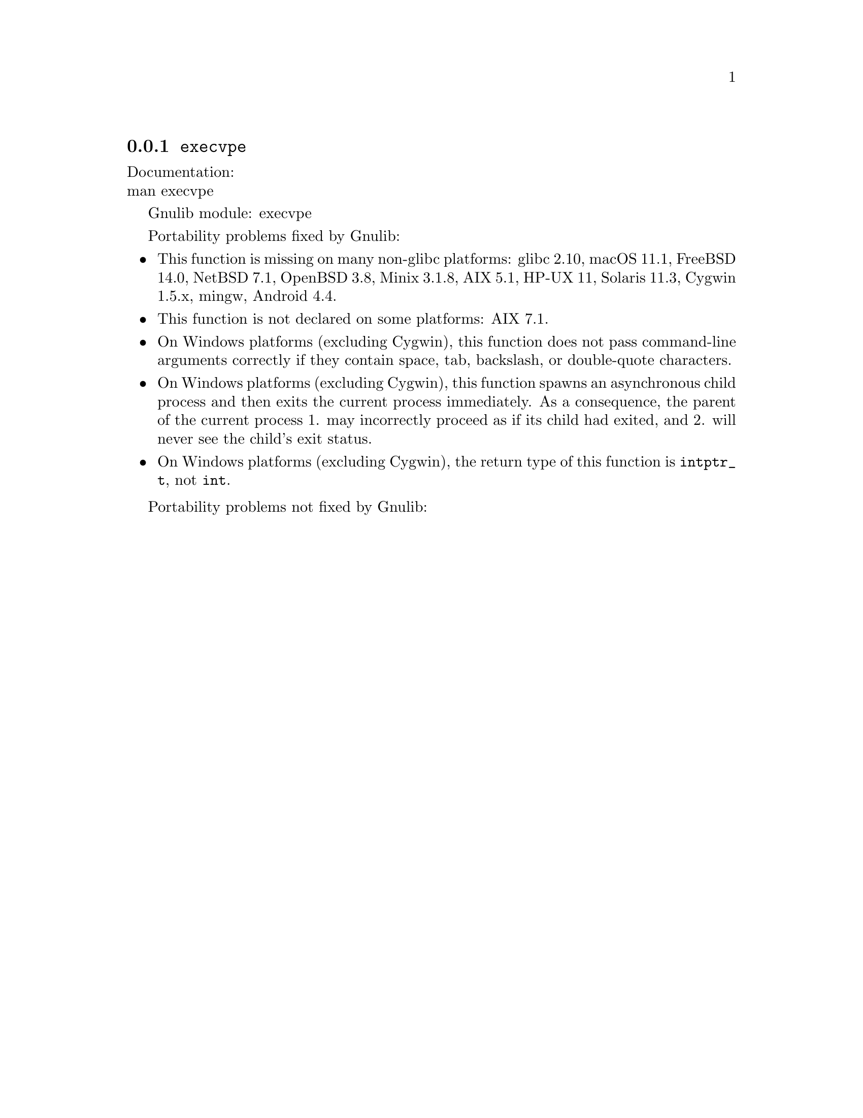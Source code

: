 @node execvpe
@subsection @code{execvpe}
@findex execvpe

Documentation:@* @uref{https://www.kernel.org/doc/man-pages/online/pages/man3/execvpe.3.html,,man execvpe}

Gnulib module: execvpe

Portability problems fixed by Gnulib:
@itemize
@item
This function is missing on many non-glibc platforms:
glibc 2.10, macOS 11.1, FreeBSD 14.0, NetBSD 7.1, OpenBSD 3.8, Minix 3.1.8, AIX 5.1, HP-UX 11, Solaris 11.3, Cygwin 1.5.x, mingw, Android 4.4.
@item
This function is not declared on some platforms:
AIX 7.1.
@item
On Windows platforms (excluding Cygwin), this function does not pass
command-line arguments correctly if they contain space, tab, backslash,
or double-quote characters.
@item
On Windows platforms (excluding Cygwin), this function spawns an asynchronous
child process and then exits the current process immediately.  As a
consequence, the parent of the current process 1. may incorrectly proceed
as if its child had exited, and 2. will never see the child's exit status.
@item
On Windows platforms (excluding Cygwin), the return type of this function is
@code{intptr_t}, not @code{int}.
@end itemize

Portability problems not fixed by Gnulib:
@itemize
@end itemize
